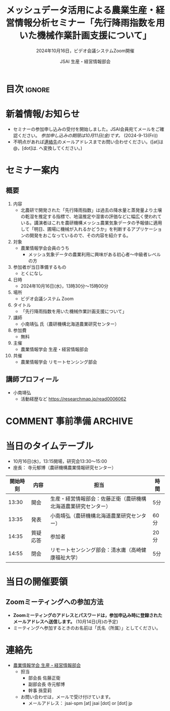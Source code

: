 #+TITLE: メッシュデータ活用による農業生産・経営情報分析セミナー「先行降雨指数を用いた機械作業計画支援について」
#+SUBTITLE: 2024年10月16日，ビデオ会議システムZoom開催
#+AUTHOR: JSAI 生産・経営情報部会
#+Revised: Time-stamp: <2024-09-13 09:47:18 masaei>
* Export Configuration                                     :noexport:ARCHIVE:
#+STARTUP: content indent hideblocks shrink
#+LANGUAGE: ja
#+OPTIONS: toc:nil num:t H:4 ^:nil
#+OPTIONS: html-style:nil
#+HTML_HEAD: <link rel="stylesheet" type="text/css" href="css/style_spm.css"/>
* 目次                                                               :ignore:
:PROPERTIES:
:CUSTOM_ID: toc
:END:
#+TOC: headlines 3

* 新着情報/お知らせ
:PROPERTIES:
:CUSTOM_ID: news
:UNNUMBERED: t
:END:
# - /現在，準備中/ (2024-9-2(Mon))
- セミナーの参加申し込みの受付を開始しました。JSAI会員宛てメールをご確認ください。 /参加申し込みの期限は10月11日(金)です。/ (2024-9-13(Fri))
- 不明点があれば[[#renraku-saki][連絡先]]のメールアドレスまでお問い合わせください。([at]は@，[dot]は. へ変換してください。)
  
* セミナー案内
:PROPERTIES:
:CUSTOM_ID: information
:END:
** 概要
:PROPERTIES:
:UNNUMBERED: t
:CUSTOM_ID: outline
:END:

1) 内容
   - 北農研で開発された「先行降雨指数」は過去の降水量と蒸発量より土壌の乾湿を推定する指標で、地温推定や湿害の評価などに幅広く使われている。講演者はこれを農研機構メッシュ農業気象データの予報値に適用して「明日、圃場に機械が入れるかどうか」を判断するアプリケーションの開発をおこなっているので、その内容を紹介する。
2) 対象
   - 農業情報学会会員のうち
     + メッシュ気象データの農業利用に興味がある初心者〜中級者レベルの方
3) 参加者が当日準備するもの
   - とくになし
4) 日時
   - 2024年10月16日(水)，13時30分〜15時00分
5) 場所
   - ビデオ会議システム Zoom
6) タイトル
   - 「先行降雨指数を用いた機械作業計画支援について」
7) 講師
   - 小南靖弘 氏（農研機構北海道農業研究センター）
8) 参加費
   - 無料
9) 主催
   - 農業情報学会 生産・経営情報部会
10) 共催
    - 農業情報学会 リモートセンシング部会
** 講師プロフィール
:PROPERTIES:
:UNNUMBERED: t
:CUSTOM_ID: profile
:END:
- 小南靖弘
  + 活動経歴など
    https://researchmap.jp/read0006062

* COMMENT 事前準備                                                  :ARCHIVE:
:PROPERTIES:
:CUSTOM_ID: preparation
:END:

** 当日の資料について
:PROPERTIES:
:UNNUMBERED: t
:CUSTOM_ID: teaching-materials
:END:
- プレゼン資料の一部を以下で公開いたします。

* 当日のタイムテーブル
:PROPERTIES:
:CUSTOM_ID: time-table
:END:
- 10月16日(水)，13:15開場，研究会13:30〜15:00
- 座長： 寺元郁博（農研機構農業情報研究センター）
|----------+----------+----------------------------------------------------------------+------|
| 開始時刻 | 内容     | 担当                                                           | 時間 |
|----------+----------+----------------------------------------------------------------+------|
|    13:30 | 開会     | 生産・経営情報部会：佐藤正衛（農研機構北海道農業研究センター） | 5分  |
|    13:35 | 発表     | 小南靖弘（農研機構北海道農業研究センター）                     | 60分 |
|    14:35 | 質疑応答 | 参加者                                                         | 20分 |
|    14:55 | 閉会     | リモートセンシング部会：清水庸（高崎健康福祉大学）             | 5分  |
|----------+----------+----------------------------------------------------------------+------|

* 当日の開催要領
:PROPERTIES:
:CUSTOM_ID: event-details
:END:
** Zoomミーティングへの参加方法
:PROPERTIES:
:UNNUMBERED: t
:CUSTOM_ID: zoom-meeting
:END:
- *Zoomミーティングのアドレスとパスワードは，参加申込み時に登録されたメールアドレスへ送信します。* (10月14日(月)の予定)
- ミーティングへ参加するときのお名前は「氏名（所属）」としてください。
* 連絡先
:PROPERTIES:
:UNNUMBERED: t
:CUSTOM_ID: renraku-saki
:END:
- [[https://www.jsai.or.jp/%E9%83%A8%E4%BC%9A%E6%B4%BB%E5%8B%95/%E7%94%9F%E7%94%A3%E7%B5%8C%E5%96%B6%E6%83%85%E5%A0%B1%E9%83%A8%E4%BC%9A][農業情報学会 生産・経営情報部会]]
  - 担当
    - 部会長 佐藤正衛
    - 副部会長 寺元郁博
    - 幹事 孫雯莉
  - お問い合わせは，メールで受け付けています。
    - メールアドレス： jsai-spm [at] jsai [dot] or [dot] jp

# Local Variables:
# org-html-validation-link: nil
# End:
